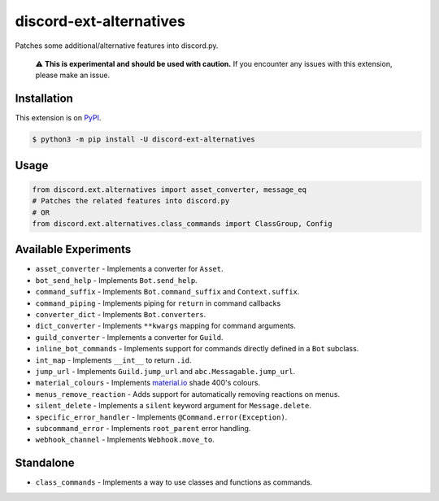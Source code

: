 discord-ext-alternatives
========================

|package| |versions| |dependencies| |license| |cloned|

Patches some additional/alternative features into discord.py.

    ⚠️ **This is experimental and should be used with caution.**
    If you encounter any issues with this extension, please make an issue.


Installation
------------

This extension is on `PyPI <https://pypi.org/project/discord-ext-alternatives/>`_.

.. code-block:: sh

    $ python3 -m pip install -U discord-ext-alternatives

Usage
-----

.. code-block:: py

    from discord.ext.alternatives import asset_converter, message_eq
    # Patches the related features into discord.py
    # OR
    from discord.ext.alternatives.class_commands import ClassGroup, Config

Available Experiments
---------------------

- ``asset_converter`` - Implements a converter for ``Asset``.
- ``bot_send_help`` - Implements ``Bot.send_help``.
- ``command_suffix`` - Implements ``Bot.command_suffix`` and ``Context.suffix``.
- ``command_piping`` - Implements piping for ``return`` in command callbacks
- ``converter_dict`` - Implements ``Bot.converters``.
- ``dict_converter`` - Implements ``**kwargs`` mapping for command arguments.
- ``guild_converter`` - Implements a converter for ``Guild``.
- ``inline_bot_commands`` - Implements support for commands directly defined in a ``Bot`` subclass.
- ``int_map`` - Implements ``__int__`` to return ``.id``.
- ``jump_url`` - Implements ``Guild.jump_url`` and ``abc.Messagable.jump_url``.
- ``material_colours`` - Implements `material.io <https://material.io/resources/color/>`_ shade 400's colours.
- ``menus_remove_reaction`` - Adds support for automatically removing reactions on menus.
- ``silent_delete`` - Implements a ``silent`` keyword argument for ``Message.delete``.
- ``specific_error_handler`` - Implements ``@Command.error(Exception)``.
- ``subcommand_error`` - Implements ``root_parent`` error handling.
- ``webhook_channel`` - Implements ``Webhook.move_to``.

Standalone
----------

-  ``class_commands`` - Implements a way to use classes and functions as commands.

.. _Extension experiments can be found in the `ext/` directory.: discord/ext/alternatives/ext/README.rst

.. |package| image:: https://img.shields.io/pypi/v/discord-ext-alternatives.svg
.. |versions| image:: https://img.shields.io/pypi/pyversions/discord-ext-alternatives.svg
.. |dependencies| image:: https://img.shields.io/librariesio/github/Ext-Creators/discord-ext-alternatives
.. |license| image:: https://img.shields.io/pypi/l/discord-ext-alternatives.svg
.. |cloned| image:: https://img.shields.io/pypi/dm/discord-ext-alternatives.svg
